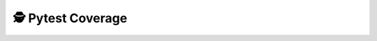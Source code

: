 
##################
🕵️ Pytest Coverage
##################

.. raw:: html
    :class: full-width

    <iframe src="../../_static/pytest-cov/index.html" height="2000px" width="100%"></iframe>
